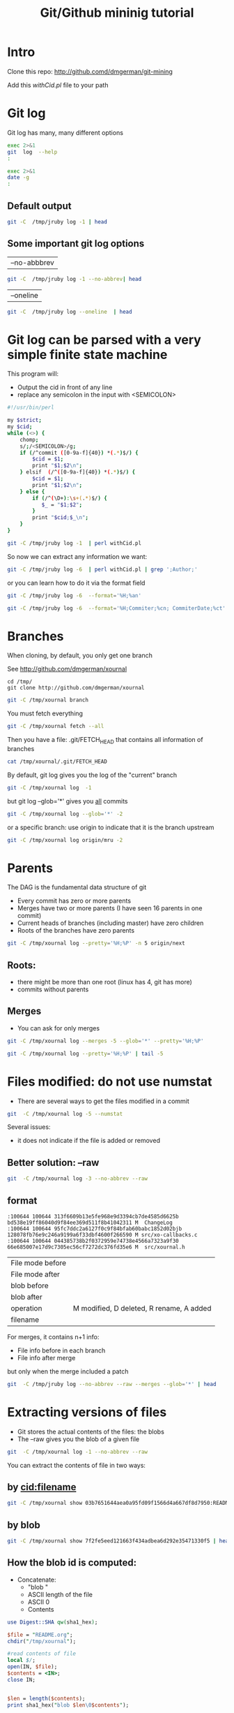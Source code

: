 #+STARTUP: showall
#+STARTUP: lognotestate
#+TAGS:
#+SEQ_TODO: TODO STARTED DONE DEFERRED CANCELLED | WAITING DELEGATED APPT
#+DRAWERS: HIDDEN STATE
#+TITLE: Git/Github mininig tutorial
#+CATEGORY: 
#+PROPERTY: header-args: lang           :varname value
#+PROPERTY: header-args:sqlite          :db /path/to/db  :colnames yes
#+PROPERTY: header-args:R               :results output
#+PROPERTY: header-args:sh              :results output



* Intro

Clone this repo: http://github.comd/dmgerman/git-mining

Add this [[withCid.pl]] file to your path

* Git log

Git log has many, many different options

#+BEGIN_SRC sh 
exec 2>&1
git  log  --help 
:
#+END_SRC

#+RESULTS:
#+BEGIN_EXAMPLE
GIT-LOG(1)                        Git Manual                        GIT-LOG(1)

NAME
       git-log - Show commit logs

SYNOPSIS
       git log [<options>] [<revision range>] [[--] <path>...]

DESCRIPTION
       Shows the commit logs.

       The command takes options applicable to the git rev-list command to
       control what is shown and how, and options applicable to the git diff-*
       commands to control how the changes each commit introduces are shown.

OPTIONS
       --follow
           Continue listing the history of a file beyond renames (works only
           for a single file).

       --no-decorate, --decorate[=short|full|no]
           Print out the ref names of any commits that are shown. If short is
           specified, the ref name prefixes refs/heads/, refs/tags/ and
           refs/remotes/ will not be printed. If full is specified, the full
           ref name (including prefix) will be printed. The default option is
           short.

       --source
           Print out the ref name given on the command line by which each
           commit was reached.

       --use-mailmap
           Use mailmap file to map author and committer names and email
           addresses to canonical real names and email addresses. See git-
           shortlog(1).

       --full-diff
           Without this flag, git log -p <path>...  shows commits that touch
           the specified paths, and diffs about the same specified paths. With
           this, the full diff is shown for commits that touch the specified
           paths; this means that "<path>..." limits only commits, and doesn’t
           limit diff for those commits.

           Note that this affects all diff-based output types, e.g. those
           produced by --stat, etc.

       --log-size
           Include a line “log size <number>” in the output for each commit,
           where <number> is the length of that commit’s message in bytes.
           Intended to speed up tools that read log messages from git log
           output by allowing them to allocate space in advance.

       -L <start>,<end>:<file>, -L :<funcname>:<file>
           Trace the evolution of the line range given by "<start>,<end>" (or
           the function name regex <funcname>) within the <file>. You may not
           give any pathspec limiters. This is currently limited to a walk
           starting from a single revision, i.e., you may only give zero or
           one positive revision arguments. You can specify this option more
           than once.

           <start> and <end> can take one of these forms:

           ·   number

               If <start> or <end> is a number, it specifies an absolute line
               number (lines count from 1).

           ·   /regex/

               This form will use the first line matching the given POSIX
               regex. If <start> is a regex, it will search from the end of
               the previous -L range, if any, otherwise from the start of
               file. If <start> is “^/regex/”, it will search from the start
               of file. If <end> is a regex, it will search starting at the
               line given by <start>.

           ·   +offset or -offset

               This is only valid for <end> and will specify a number of lines
               before or after the line given by <start>.

           If “:<funcname>” is given in place of <start> and <end>, it is a
           regular expression that denotes the range from the first funcname
           line that matches <funcname>, up to the next funcname line.
           “:<funcname>” searches from the end of the previous -L range, if
           any, otherwise from the start of file. “^:<funcname>” searches from
           the start of file.

       <revision range>
           Show only commits in the specified revision range. When no
           <revision range> is specified, it defaults to HEAD (i.e. the whole
           history leading to the current commit).  origin..HEAD specifies all
           the commits reachable from the current commit (i.e.  HEAD), but not
           from origin. For a complete list of ways to spell <revision range>,
           see the Specifying Ranges section of gitrevisions(7).

       [--] <path>...
           Show only commits that are enough to explain how the files that
           match the specified paths came to be. See History Simplification
           below for details and other simplification modes.

           Paths may need to be prefixed with ‘`-- '’ to separate them from
           options or the revision range, when confusion arises.

   Commit Limiting
       Besides specifying a range of commits that should be listed using the
       special notations explained in the description, additional commit
       limiting may be applied.

       Using more options generally further limits the output (e.g.
       --since=<date1> limits to commits newer than <date1>, and using it with
       --grep=<pattern> further limits to commits whose log message has a line
       that matches <pattern>), unless otherwise noted.

       Note that these are applied before commit ordering and formatting
       options, such as --reverse.

       -<number>, -n <number>, --max-count=<number>
           Limit the number of commits to output.

       --skip=<number>
           Skip number commits before starting to show the commit output.

       --since=<date>, --after=<date>
           Show commits more recent than a specific date.

       --until=<date>, --before=<date>
           Show commits older than a specific date.

       --author=<pattern>, --committer=<pattern>
           Limit the commits output to ones with author/committer header lines
           that match the specified pattern (regular expression). With more
           than one --author=<pattern>, commits whose author matches any of
           the given patterns are chosen (similarly for multiple
           --committer=<pattern>).

       --grep-reflog=<pattern>
           Limit the commits output to ones with reflog entries that match the
           specified pattern (regular expression). With more than one
           --grep-reflog, commits whose reflog message matches any of the
           given patterns are chosen. It is an error to use this option unless
           --walk-reflogs is in use.

       --grep=<pattern>
           Limit the commits output to ones with log message that matches the
           specified pattern (regular expression). With more than one
           --grep=<pattern>, commits whose message matches any of the given
           patterns are chosen (but see --all-match).

           When --show-notes is in effect, the message from the notes is
           matched as if it were part of the log message.

       --all-match
           Limit the commits output to ones that match all given --grep,
           instead of ones that match at least one.

       --invert-grep
           Limit the commits output to ones with log message that do not match
           the pattern specified with --grep=<pattern>.

       -i, --regexp-ignore-case
           Match the regular expression limiting patterns without regard to
           letter case.

       --basic-regexp
           Consider the limiting patterns to be basic regular expressions;
           this is the default.

       -E, --extended-regexp
           Consider the limiting patterns to be extended regular expressions
           instead of the default basic regular expressions.

       -F, --fixed-strings
           Consider the limiting patterns to be fixed strings (don’t interpret
           pattern as a regular expression).

       --perl-regexp
           Consider the limiting patterns to be Perl-compatible regular
           expressions. Requires libpcre to be compiled in.

       --remove-empty
           Stop when a given path disappears from the tree.

       --merges
           Print only merge commits. This is exactly the same as
           --min-parents=2.

       --no-merges
           Do not print commits with more than one parent. This is exactly the
           same as --max-parents=1.

       --min-parents=<number>, --max-parents=<number>, --no-min-parents,
       --no-max-parents
           Show only commits which have at least (or at most) that many parent
           commits. In particular, --max-parents=1 is the same as --no-merges,
           --min-parents=2 is the same as --merges.  --max-parents=0 gives all
           root commits and --min-parents=3 all octopus merges.

           --no-min-parents and --no-max-parents reset these limits (to no
           limit) again. Equivalent forms are --min-parents=0 (any commit has
           0 or more parents) and --max-parents=-1 (negative numbers denote no
           upper limit).

       --first-parent
           Follow only the first parent commit upon seeing a merge commit.
           This option can give a better overview when viewing the evolution
           of a particular topic branch, because merges into a topic branch
           tend to be only about adjusting to updated upstream from time to
           time, and this option allows you to ignore the individual commits
           brought in to your history by such a merge. Cannot be combined with
           --bisect.

       --not
           Reverses the meaning of the ^ prefix (or lack thereof) for all
           following revision specifiers, up to the next --not.

       --all
           Pretend as if all the refs in refs/ are listed on the command line
           as <commit>.

       --branches[=<pattern>]
           Pretend as if all the refs in refs/heads are listed on the command
           line as <commit>. If <pattern> is given, limit branches to ones
           matching given shell glob. If pattern lacks ?, *, or [, /* at the
           end is implied.

       --tags[=<pattern>]
           Pretend as if all the refs in refs/tags are listed on the command
           line as <commit>. If <pattern> is given, limit tags to ones
           matching given shell glob. If pattern lacks ?, *, or [, /* at the
           end is implied.

       --remotes[=<pattern>]
           Pretend as if all the refs in refs/remotes are listed on the
           command line as <commit>. If <pattern> is given, limit
           remote-tracking branches to ones matching given shell glob. If
           pattern lacks ?, *, or [, /* at the end is implied.

       --glob=<glob-pattern>
           Pretend as if all the refs matching shell glob <glob-pattern> are
           listed on the command line as <commit>. Leading refs/, is
           automatically prepended if missing. If pattern lacks ?, *, or [, /*
           at the end is implied.

       --exclude=<glob-pattern>
           Do not include refs matching <glob-pattern> that the next --all,
           --branches, --tags, --remotes, or --glob would otherwise consider.
           Repetitions of this option accumulate exclusion patterns up to the
           next --all, --branches, --tags, --remotes, or --glob option (other
           options or arguments do not clear accumulated patterns).

           The patterns given should not begin with refs/heads, refs/tags, or
           refs/remotes when applied to --branches, --tags, or --remotes,
           respectively, and they must begin with refs/ when applied to --glob
           or --all. If a trailing /* is intended, it must be given
           explicitly.

       --reflog
           Pretend as if all objects mentioned by reflogs are listed on the
           command line as <commit>.

       --ignore-missing
           Upon seeing an invalid object name in the input, pretend as if the
           bad input was not given.

       --bisect
           Pretend as if the bad bisection ref refs/bisect/bad was listed and
           as if it was followed by --not and the good bisection refs
           refs/bisect/good-* on the command line. Cannot be combined with
           --first-parent.

       --stdin
           In addition to the <commit> listed on the command line, read them
           from the standard input. If a -- separator is seen, stop reading
           commits and start reading paths to limit the result.

       --cherry-mark
           Like --cherry-pick (see below) but mark equivalent commits with =
           rather than omitting them, and inequivalent ones with +.

       --cherry-pick
           Omit any commit that introduces the same change as another commit
           on the “other side” when the set of commits are limited with
           symmetric difference.

           For example, if you have two branches, A and B, a usual way to list
           all commits on only one side of them is with --left-right (see the
           example below in the description of the --left-right option).
           However, it shows the commits that were cherry-picked from the
           other branch (for example, “3rd on b” may be cherry-picked from
           branch A). With this option, such pairs of commits are excluded
           from the output.

       --left-only, --right-only
           List only commits on the respective side of a symmetric range, i.e.
           only those which would be marked < resp.  > by --left-right.

           For example, --cherry-pick --right-only A...B omits those commits
           from B which are in A or are patch-equivalent to a commit in A. In
           other words, this lists the + commits from git cherry A B. More
           precisely, --cherry-pick --right-only --no-merges gives the exact
           list.

       --cherry
           A synonym for --right-only --cherry-mark --no-merges; useful to
           limit the output to the commits on our side and mark those that
           have been applied to the other side of a forked history with git
           log --cherry upstream...mybranch, similar to git cherry upstream
           mybranch.

       -g, --walk-reflogs
           Instead of walking the commit ancestry chain, walk reflog entries
           from the most recent one to older ones. When this option is used
           you cannot specify commits to exclude (that is, ^commit,
           commit1..commit2, and commit1...commit2 notations cannot be used).

           With --pretty format other than oneline (for obvious reasons), this
           causes the output to have two extra lines of information taken from
           the reflog. By default, commit@{Nth} notation is used in the
           output. When the starting commit is specified as commit@{now},
           output also uses commit@{timestamp} notation instead. Under
           --pretty=oneline, the commit message is prefixed with this
           information on the same line. This option cannot be combined with
           --reverse. See also git-reflog(1).

       --merge
           After a failed merge, show refs that touch files having a conflict
           and don’t exist on all heads to merge.

       --boundary
           Output excluded boundary commits. Boundary commits are prefixed
           with -.

   History Simplification
       Sometimes you are only interested in parts of the history, for example
       the commits modifying a particular <path>. But there are two parts of
       History Simplification, one part is selecting the commits and the other
       is how to do it, as there are various strategies to simplify the
       history.

       The following options select the commits to be shown:

       <paths>
           Commits modifying the given <paths> are selected.

       --simplify-by-decoration
           Commits that are referred by some branch or tag are selected.

       Note that extra commits can be shown to give a meaningful history.

       The following options affect the way the simplification is performed:

       Default mode
           Simplifies the history to the simplest history explaining the final
           state of the tree. Simplest because it prunes some side branches if
           the end result is the same (i.e. merging branches with the same
           content)

       --full-history
           Same as the default mode, but does not prune some history.

       --dense
           Only the selected commits are shown, plus some to have a meaningful
           history.

       --sparse
           All commits in the simplified history are shown.

       --simplify-merges
           Additional option to --full-history to remove some needless merges
           from the resulting history, as there are no selected commits
           contributing to this merge.

       --ancestry-path
           When given a range of commits to display (e.g.  commit1..commit2 or
           commit2 ^commit1), only display commits that exist directly on the
           ancestry chain between the commit1 and commit2, i.e. commits that
           are both descendants of commit1, and ancestors of commit2.

       A more detailed explanation follows.

       Suppose you specified foo as the <paths>. We shall call commits that
       modify foo !TREESAME, and the rest TREESAME. (In a diff filtered for
       foo, they look different and equal, respectively.)

       In the following, we will always refer to the same example history to
       illustrate the differences between simplification settings. We assume
       that you are filtering for a file foo in this commit graph:

                     .-A---M---N---O---P---Q
                    /     /   /   /   /   /
                   I     B   C   D   E   Y
                    \   /   /   /   /   /
                     `-------------'   X

       The horizontal line of history A---Q is taken to be the first parent of
       each merge. The commits are:

       ·   I is the initial commit, in which foo exists with contents “asdf”,
           and a file quux exists with contents “quux”. Initial commits are
           compared to an empty tree, so I is !TREESAME.

       ·   In A, foo contains just “foo”.

       ·   B contains the same change as A. Its merge M is trivial and hence
           TREESAME to all parents.

       ·   C does not change foo, but its merge N changes it to “foobar”, so
           it is not TREESAME to any parent.

       ·   D sets foo to “baz”. Its merge O combines the strings from N and D
           to “foobarbaz”; i.e., it is not TREESAME to any parent.

       ·   E changes quux to “xyzzy”, and its merge P combines the strings to
           “quux xyzzy”.  P is TREESAME to O, but not to E.

       ·   X is an independent root commit that added a new file side, and Y
           modified it.  Y is TREESAME to X. Its merge Q added side to P, and
           Q is TREESAME to P, but not to Y.

       rev-list walks backwards through history, including or excluding
       commits based on whether --full-history and/or parent rewriting (via
       --parents or --children) are used. The following settings are
       available.

       Default mode
           Commits are included if they are not TREESAME to any parent (though
           this can be changed, see --sparse below). If the commit was a
           merge, and it was TREESAME to one parent, follow only that parent.
           (Even if there are several TREESAME parents, follow only one of
           them.) Otherwise, follow all parents.

           This results in:

                         .-A---N---O
                        /     /   /
                       I---------D

           Note how the rule to only follow the TREESAME parent, if one is
           available, removed B from consideration entirely.  C was considered
           via N, but is TREESAME. Root commits are compared to an empty tree,
           so I is !TREESAME.

           Parent/child relations are only visible with --parents, but that
           does not affect the commits selected in default mode, so we have
           shown the parent lines.

       --full-history without parent rewriting
           This mode differs from the default in one point: always follow all
           parents of a merge, even if it is TREESAME to one of them. Even if
           more than one side of the merge has commits that are included, this
           does not imply that the merge itself is! In the example, we get

                       I  A  B  N  D  O  P  Q

           M was excluded because it is TREESAME to both parents.  E, C and B
           were all walked, but only B was !TREESAME, so the others do not
           appear.

           Note that without parent rewriting, it is not really possible to
           talk about the parent/child relationships between the commits, so
           we show them disconnected.

       --full-history with parent rewriting
           Ordinary commits are only included if they are !TREESAME (though
           this can be changed, see --sparse below).

           Merges are always included. However, their parent list is
           rewritten: Along each parent, prune away commits that are not
           included themselves. This results in

                         .-A---M---N---O---P---Q
                        /     /   /   /   /
                       I     B   /   D   /
                        \   /   /   /   /
                         `-------------'

           Compare to --full-history without rewriting above. Note that E was
           pruned away because it is TREESAME, but the parent list of P was
           rewritten to contain E's parent I. The same happened for C and N,
           and X, Y and Q.

       In addition to the above settings, you can change whether TREESAME
       affects inclusion:

       --dense
           Commits that are walked are included if they are not TREESAME to
           any parent.

       --sparse
           All commits that are walked are included.

           Note that without --full-history, this still simplifies merges: if
           one of the parents is TREESAME, we follow only that one, so the
           other sides of the merge are never walked.

       --simplify-merges
           First, build a history graph in the same way that --full-history
           with parent rewriting does (see above).

           Then simplify each commit C to its replacement C' in the final
           history according to the following rules:

           ·   Set C' to C.

           ·   Replace each parent P of C' with its simplification P'. In the
               process, drop parents that are ancestors of other parents or
               that are root commits TREESAME to an empty tree, and remove
               duplicates, but take care to never drop all parents that we are
               TREESAME to.

           ·   If after this parent rewriting, C' is a root or merge commit
               (has zero or >1 parents), a boundary commit, or !TREESAME, it
               remains. Otherwise, it is replaced with its only parent.

           The effect of this is best shown by way of comparing to
           --full-history with parent rewriting. The example turns into:

                         .-A---M---N---O
                        /     /       /
                       I     B       D
                        \   /       /
                         `---------'

           Note the major differences in N, P, and Q over --full-history:

           ·   N's parent list had I removed, because it is an ancestor of the
               other parent M. Still, N remained because it is !TREESAME.

           ·   P's parent list similarly had I removed.  P was then removed
               completely, because it had one parent and is TREESAME.

           ·   Q's parent list had Y simplified to X.  X was then removed,
               because it was a TREESAME root.  Q was then removed completely,
               because it had one parent and is TREESAME.

       Finally, there is a fifth simplification mode available:

       --ancestry-path
           Limit the displayed commits to those directly on the ancestry chain
           between the “from” and “to” commits in the given commit range. I.e.
           only display commits that are ancestor of the “to” commit and
           descendants of the “from” commit.

           As an example use case, consider the following commit history:

                           D---E-------F
                          /     \       \
                         B---C---G---H---I---J
                        /                     \
                       A-------K---------------L--M

           A regular D..M computes the set of commits that are ancestors of M,
           but excludes the ones that are ancestors of D. This is useful to
           see what happened to the history leading to M since D, in the sense
           that “what does M have that did not exist in D”. The result in this
           example would be all the commits, except A and B (and D itself, of
           course).

           When we want to find out what commits in M are contaminated with
           the bug introduced by D and need fixing, however, we might want to
           view only the subset of D..M that are actually descendants of D,
           i.e. excluding C and K. This is exactly what the --ancestry-path
           option does. Applied to the D..M range, it results in:

                               E-------F
                                \       \
                                 G---H---I---J
                                              \
                                               L--M

       The --simplify-by-decoration option allows you to view only the big
       picture of the topology of the history, by omitting commits that are
       not referenced by tags. Commits are marked as !TREESAME (in other
       words, kept after history simplification rules described above) if (1)
       they are referenced by tags, or (2) they change the contents of the
       paths given on the command line. All other commits are marked as
       TREESAME (subject to be simplified away).

   Commit Ordering
       By default, the commits are shown in reverse chronological order.

       --date-order
           Show no parents before all of its children are shown, but otherwise
           show commits in the commit timestamp order.

       --author-date-order
           Show no parents before all of its children are shown, but otherwise
           show commits in the author timestamp order.

       --topo-order
           Show no parents before all of its children are shown, and avoid
           showing commits on multiple lines of history intermixed.

           For example, in a commit history like this:

                   ---1----2----4----7
                       \              \
                        3----5----6----8---

           where the numbers denote the order of commit timestamps, git
           rev-list and friends with --date-order show the commits in the
           timestamp order: 8 7 6 5 4 3 2 1.

           With --topo-order, they would show 8 6 5 3 7 4 2 1 (or 8 7 4 2 6 5
           3 1); some older commits are shown before newer ones in order to
           avoid showing the commits from two parallel development track mixed
           together.

       --reverse
           Output the commits in reverse order. Cannot be combined with
           --walk-reflogs.

   Object Traversal
       These options are mostly targeted for packing of Git repositories.

       --no-walk[=(sorted|unsorted)]
           Only show the given commits, but do not traverse their ancestors.
           This has no effect if a range is specified. If the argument
           unsorted is given, the commits are shown in the order they were
           given on the command line. Otherwise (if sorted or no argument was
           given), the commits are shown in reverse chronological order by
           commit time. Cannot be combined with --graph.

       --do-walk
           Overrides a previous --no-walk.

   Commit Formatting
       --pretty[=<format>], --format=<format>
           Pretty-print the contents of the commit logs in a given format,
           where <format> can be one of oneline, short, medium, full, fuller,
           email, raw, format:<string> and tformat:<string>. When <format> is
           none of the above, and has %placeholder in it, it acts as if
           --pretty=tformat:<format> were given.

           See the "PRETTY FORMATS" section for some additional details for
           each format. When =<format> part is omitted, it defaults to medium.

           Note: you can specify the default pretty format in the repository
           configuration (see git-config(1)).

       --abbrev-commit
           Instead of showing the full 40-byte hexadecimal commit object name,
           show only a partial prefix. Non default number of digits can be
           specified with "--abbrev=<n>" (which also modifies diff output, if
           it is displayed).

           This should make "--pretty=oneline" a whole lot more readable for
           people using 80-column terminals.

       --no-abbrev-commit
           Show the full 40-byte hexadecimal commit object name. This negates
           --abbrev-commit and those options which imply it such as
           "--oneline". It also overrides the log.abbrevCommit variable.

       --oneline
           This is a shorthand for "--pretty=oneline --abbrev-commit" used
           together.

       --encoding=<encoding>
           The commit objects record the encoding used for the log message in
           their encoding header; this option can be used to tell the command
           to re-code the commit log message in the encoding preferred by the
           user. For non plumbing commands this defaults to UTF-8. Note that
           if an object claims to be encoded in X and we are outputting in X,
           we will output the object verbatim; this means that invalid
           sequences in the original commit may be copied to the output.

       --notes[=<ref>]
           Show the notes (see git-notes(1)) that annotate the commit, when
           showing the commit log message. This is the default for git log,
           git show and git whatchanged commands when there is no --pretty,
           --format, or --oneline option given on the command line.

           By default, the notes shown are from the notes refs listed in the
           core.notesRef and notes.displayRef variables (or corresponding
           environment overrides). See git-config(1) for more details.

           With an optional <ref> argument, show this notes ref instead of the
           default notes ref(s). The ref specifies the full refname when it
           begins with refs/notes/; when it begins with notes/, refs/ and
           otherwise refs/notes/ is prefixed to form a full name of the ref.

           Multiple --notes options can be combined to control which notes are
           being displayed. Examples: "--notes=foo" will show only notes from
           "refs/notes/foo"; "--notes=foo --notes" will show both notes from
           "refs/notes/foo" and from the default notes ref(s).

       --no-notes
           Do not show notes. This negates the above --notes option, by
           resetting the list of notes refs from which notes are shown.
           Options are parsed in the order given on the command line, so e.g.
           "--notes --notes=foo --no-notes --notes=bar" will only show notes
           from "refs/notes/bar".

       --show-notes[=<ref>], --[no-]standard-notes
           These options are deprecated. Use the above --notes/--no-notes
           options instead.

       --show-signature
           Check the validity of a signed commit object by passing the
           signature to gpg --verify and show the output.

       --relative-date
           Synonym for --date=relative.

       --date=<format>
           Only takes effect for dates shown in human-readable format, such as
           when using --pretty.  log.date config variable sets a default value
           for the log command’s --date option. By default, dates are shown in
           the original time zone (either committer’s or author’s). If -local
           is appended to the format (e.g., iso-local), the user’s local time
           zone is used instead.

           --date=relative shows dates relative to the current time, e.g. “2
           hours ago”. The -local option cannot be used with --raw or
           --relative.

           --date=local is an alias for --date=default-local.

           --date=iso (or --date=iso8601) shows timestamps in a ISO 8601-like
           format. The differences to the strict ISO 8601 format are:

           ·   a space instead of the T date/time delimiter

           ·   a space between time and time zone

           ·   no colon between hours and minutes of the time zone

           --date=iso-strict (or --date=iso8601-strict) shows timestamps in
           strict ISO 8601 format.

           --date=rfc (or --date=rfc2822) shows timestamps in RFC 2822 format,
           often found in email messages.

           --date=short shows only the date, but not the time, in YYYY-MM-DD
           format.

           --date=raw shows the date in the internal raw Git format %s %z
           format.

           --date=format:...  feeds the format ...  to your system strftime.
           Use --date=format:%c to show the date in your system locale’s
           preferred format. See the strftime manual for a complete list of
           format placeholders. When using -local, the correct syntax is
           --date=format-local:....

           --date=default is the default format, and is similar to
           --date=rfc2822, with a few exceptions:

           ·   there is no comma after the day-of-week

           ·   the time zone is omitted when the local time zone is used

       --parents
           Print also the parents of the commit (in the form "commit
           parent..."). Also enables parent rewriting, see History
           Simplification below.

       --children
           Print also the children of the commit (in the form "commit
           child..."). Also enables parent rewriting, see History
           Simplification below.

       --left-right
           Mark which side of a symmetric diff a commit is reachable from.
           Commits from the left side are prefixed with < and those from the
           right with >. If combined with --boundary, those commits are
           prefixed with -.

           For example, if you have this topology:

                            y---b---b  branch B
                           / \ /
                          /   .
                         /   / \
                        o---x---a---a  branch A

           you would get an output like this:

                       $ git rev-list --left-right --boundary --pretty=oneline A...B

                       >bbbbbbb... 3rd on b
                       >bbbbbbb... 2nd on b
                       <aaaaaaa... 3rd on a
                       <aaaaaaa... 2nd on a
                       -yyyyyyy... 1st on b
                       -xxxxxxx... 1st on a

       --graph
           Draw a text-based graphical representation of the commit history on
           the left hand side of the output. This may cause extra lines to be
           printed in between commits, in order for the graph history to be
           drawn properly. Cannot be combined with --no-walk.

           This enables parent rewriting, see History Simplification below.

           This implies the --topo-order option by default, but the
           --date-order option may also be specified.

       --show-linear-break[=<barrier>]
           When --graph is not used, all history branches are flattened which
           can make it hard to see that the two consecutive commits do not
           belong to a linear branch. This option puts a barrier in between
           them in that case. If <barrier> is specified, it is the string that
           will be shown instead of the default one.

   Diff Formatting
       Listed below are options that control the formatting of diff output.
       Some of them are specific to git-rev-list(1), however other diff
       options may be given. See git-diff-files(1) for more options.

       -c
           With this option, diff output for a merge commit shows the
           differences from each of the parents to the merge result
           simultaneously instead of showing pairwise diff between a parent
           and the result one at a time. Furthermore, it lists only files
           which were modified from all parents.

       --cc
           This flag implies the -c option and further compresses the patch
           output by omitting uninteresting hunks whose contents in the
           parents have only two variants and the merge result picks one of
           them without modification.

       -m
           This flag makes the merge commits show the full diff like regular
           commits; for each merge parent, a separate log entry and diff is
           generated. An exception is that only diff against the first parent
           is shown when --first-parent option is given; in that case, the
           output represents the changes the merge brought into the
           then-current branch.

       -r
           Show recursive diffs.

       -t
           Show the tree objects in the diff output. This implies -r.

PRETTY FORMATS
       If the commit is a merge, and if the pretty-format is not oneline,
       email or raw, an additional line is inserted before the Author: line.
       This line begins with "Merge: " and the sha1s of ancestral commits are
       printed, separated by spaces. Note that the listed commits may not
       necessarily be the list of the direct parent commits if you have
       limited your view of history: for example, if you are only interested
       in changes related to a certain directory or file.

       There are several built-in formats, and you can define additional
       formats by setting a pretty.<name> config option to either another
       format name, or a format: string, as described below (see git-
       config(1)). Here are the details of the built-in formats:

       ·   oneline

               <sha1> <title line>

           This is designed to be as compact as possible.

       ·   short

               commit <sha1>
               Author: <author>

               <title line>

       ·   medium

               commit <sha1>
               Author: <author>
               Date:   <author date>

               <title line>

               <full commit message>

       ·   full

               commit <sha1>
               Author: <author>
               Commit: <committer>

               <title line>

               <full commit message>

       ·   fuller

               commit <sha1>
               Author:     <author>
               AuthorDate: <author date>
               Commit:     <committer>
               CommitDate: <committer date>

               <title line>

               <full commit message>

       ·   email

               From <sha1> <date>
               From: <author>
               Date: <author date>
               Subject: [PATCH] <title line>

               <full commit message>

       ·   raw

           The raw format shows the entire commit exactly as stored in the
           commit object. Notably, the SHA-1s are displayed in full,
           regardless of whether --abbrev or --no-abbrev are used, and parents
           information show the true parent commits, without taking grafts or
           history simplification into account. Note that this format affects
           the way commits are displayed, but not the way the diff is shown
           e.g. with git log --raw. To get full object names in a raw diff
           format, use --no-abbrev.

       ·   format:<string>

           The format:<string> format allows you to specify which information
           you want to show. It works a little bit like printf format, with
           the notable exception that you get a newline with %n instead of \n.

           E.g, format:"The author of %h was %an, %ar%nThe title was >>%s<<%n"
           would show something like this:

               The author of fe6e0ee was Junio C Hamano, 23 hours ago
               The title was >>t4119: test autocomputing -p<n> for traditional diff input.<<

           The placeholders are:

           ·   %H: commit hash

           ·   %h: abbreviated commit hash

           ·   %T: tree hash

           ·   %t: abbreviated tree hash

           ·   %P: parent hashes

           ·   %p: abbreviated parent hashes

           ·   %an: author name

           ·   %aN: author name (respecting .mailmap, see git-shortlog(1) or
               git-blame(1))

           ·   %ae: author email

           ·   %aE: author email (respecting .mailmap, see git-shortlog(1) or
               git-blame(1))

           ·   %ad: author date (format respects --date= option)

           ·   %aD: author date, RFC2822 style

           ·   %ar: author date, relative

           ·   %at: author date, UNIX timestamp

           ·   %ai: author date, ISO 8601-like format

           ·   %aI: author date, strict ISO 8601 format

           ·   %cn: committer name

           ·   %cN: committer name (respecting .mailmap, see git-shortlog(1)
               or git-blame(1))

           ·   %ce: committer email

           ·   %cE: committer email (respecting .mailmap, see git-shortlog(1)
               or git-blame(1))

           ·   %cd: committer date (format respects --date= option)

           ·   %cD: committer date, RFC2822 style

           ·   %cr: committer date, relative

           ·   %ct: committer date, UNIX timestamp

           ·   %ci: committer date, ISO 8601-like format

           ·   %cI: committer date, strict ISO 8601 format

           ·   %d: ref names, like the --decorate option of git-log(1)

           ·   %D: ref names without the " (", ")" wrapping.

           ·   %e: encoding

           ·   %s: subject

           ·   %f: sanitized subject line, suitable for a filename

           ·   %b: body

           ·   %B: raw body (unwrapped subject and body)

           ·   %N: commit notes

           ·   %GG: raw verification message from GPG for a signed commit

           ·   %G?: show "G" for a Good signature, "B" for a Bad signature,
               "U" for a good, untrusted signature and "N" for no signature

           ·   %GS: show the name of the signer for a signed commit

           ·   %GK: show the key used to sign a signed commit

           ·   %gD: reflog selector, e.g., refs/stash@{1}

           ·   %gd: shortened reflog selector, e.g., stash@{1}

           ·   %gn: reflog identity name

           ·   %gN: reflog identity name (respecting .mailmap, see git-
               shortlog(1) or git-blame(1))

           ·   %ge: reflog identity email

           ·   %gE: reflog identity email (respecting .mailmap, see git-
               shortlog(1) or git-blame(1))

           ·   %gs: reflog subject

           ·   %Cred: switch color to red

           ·   %Cgreen: switch color to green

           ·   %Cblue: switch color to blue

           ·   %Creset: reset color

           ·   %C(...): color specification, as described in color.branch.*
               config option; adding auto, at the beginning will emit color
               only when colors are enabled for log output (by color.diff,
               color.ui, or --color, and respecting the auto settings of the
               former if we are going to a terminal).  auto alone (i.e.
               %C(auto)) will turn on auto coloring on the next placeholders
               until the color is switched again.

           ·   %m: left, right or boundary mark

           ·   %n: newline

           ·   %%: a raw %

           ·   %x00: print a byte from a hex code

           ·   %w([<w>[,<i1>[,<i2>]]]): switch line wrapping, like the -w
               option of git-shortlog(1).

           ·   %<(<N>[,trunc|ltrunc|mtrunc]): make the next placeholder take
               at least N columns, padding spaces on the right if necessary.
               Optionally truncate at the beginning (ltrunc), the middle
               (mtrunc) or the end (trunc) if the output is longer than N
               columns. Note that truncating only works correctly with N >= 2.

           ·   %<|(<N>): make the next placeholder take at least until Nth
               columns, padding spaces on the right if necessary

           ·   %>(<N>), %>|(<N>): similar to %<(<N>), %<|(<N>) respectively,
               but padding spaces on the left

           ·   %>>(<N>), %>>|(<N>): similar to %>(<N>), %>|(<N>) respectively,
               except that if the next placeholder takes more spaces than
               given and there are spaces on its left, use those spaces

           ·   %><(<N>), %><|(<N>): similar to % <(<N>), %<|(<N>)
               respectively, but padding both sides (i.e. the text is
               centered)

           Note
           Some placeholders may depend on other options given to the revision
           traversal engine. For example, the %g* reflog options will insert
           an empty string unless we are traversing reflog entries (e.g., by
           git log -g). The %d and %D placeholders will use the "short"
           decoration format if --decorate was not already provided on the
           command line.

       If you add a + (plus sign) after % of a placeholder, a line-feed is
       inserted immediately before the expansion if and only if the
       placeholder expands to a non-empty string.

       If you add a - (minus sign) after % of a placeholder, line-feeds that
       immediately precede the expansion are deleted if and only if the
       placeholder expands to an empty string.

       If you add a ` ` (space) after % of a placeholder, a space is inserted
       immediately before the expansion if and only if the placeholder expands
       to a non-empty string.

       ·   tformat:

           The tformat: format works exactly like format:, except that it
           provides "terminator" semantics instead of "separator" semantics.
           In other words, each commit has the message terminator character
           (usually a newline) appended, rather than a separator placed
           between entries. This means that the final entry of a single-line
           format will be properly terminated with a new line, just as the
           "oneline" format does. For example:

               $ git log -2 --pretty=format:%h 4da45bef \
                 | perl -pe '$_ .= " -- NO NEWLINE\n" unless /\n/'
               4da45be
               7134973 -- NO NEWLINE

               $ git log -2 --pretty=tformat:%h 4da45bef \
                 | perl -pe '$_ .= " -- NO NEWLINE\n" unless /\n/'
               4da45be
               7134973

           In addition, any unrecognized string that has a % in it is
           interpreted as if it has tformat: in front of it. For example,
           these two are equivalent:

               $ git log -2 --pretty=tformat:%h 4da45bef
               $ git log -2 --pretty=%h 4da45bef

COMMON DIFF OPTIONS
       -p, -u, --patch
           Generate patch (see section on generating patches).

       -s, --no-patch
           Suppress diff output. Useful for commands like git show that show
           the patch by default, or to cancel the effect of --patch.

       -U<n>, --unified=<n>
           Generate diffs with <n> lines of context instead of the usual
           three. Implies -p.

       --raw
           For each commit, show a summary of changes using the raw diff
           format. See the "RAW OUTPUT FORMAT" section of git-diff(1). This is
           different from showing the log itself in raw format, which you can
           achieve with --format=raw.

       --patch-with-raw
           Synonym for -p --raw.

       --minimal
           Spend extra time to make sure the smallest possible diff is
           produced.

       --patience
           Generate a diff using the "patience diff" algorithm.

       --histogram
           Generate a diff using the "histogram diff" algorithm.

       --diff-algorithm={patience|minimal|histogram|myers}
           Choose a diff algorithm. The variants are as follows:

           default, myers
               The basic greedy diff algorithm. Currently, this is the
               default.

           minimal
               Spend extra time to make sure the smallest possible diff is
               produced.

           patience
               Use "patience diff" algorithm when generating patches.

           histogram
               This algorithm extends the patience algorithm to "support
               low-occurrence common elements".

           For instance, if you configured diff.algorithm variable to a
           non-default value and want to use the default one, then you have to
           use --diff-algorithm=default option.

       --stat[=<width>[,<name-width>[,<count>]]]
           Generate a diffstat. By default, as much space as necessary will be
           used for the filename part, and the rest for the graph part.
           Maximum width defaults to terminal width, or 80 columns if not
           connected to a terminal, and can be overridden by <width>. The
           width of the filename part can be limited by giving another width
           <name-width> after a comma. The width of the graph part can be
           limited by using --stat-graph-width=<width> (affects all commands
           generating a stat graph) or by setting diff.statGraphWidth=<width>
           (does not affect git format-patch). By giving a third parameter
           <count>, you can limit the output to the first <count> lines,
           followed by ...  if there are more.

           These parameters can also be set individually with
           --stat-width=<width>, --stat-name-width=<name-width> and
           --stat-count=<count>.

       --numstat
           Similar to --stat, but shows number of added and deleted lines in
           decimal notation and pathname without abbreviation, to make it more
           machine friendly. For binary files, outputs two - instead of saying
           0 0.

       --shortstat
           Output only the last line of the --stat format containing total
           number of modified files, as well as number of added and deleted
           lines.

       --dirstat[=<param1,param2,...>]
           Output the distribution of relative amount of changes for each
           sub-directory. The behavior of --dirstat can be customized by
           passing it a comma separated list of parameters. The defaults are
           controlled by the diff.dirstat configuration variable (see git-
           config(1)). The following parameters are available:

           changes
               Compute the dirstat numbers by counting the lines that have
               been removed from the source, or added to the destination. This
               ignores the amount of pure code movements within a file. In
               other words, rearranging lines in a file is not counted as much
               as other changes. This is the default behavior when no
               parameter is given.

           lines
               Compute the dirstat numbers by doing the regular line-based
               diff analysis, and summing the removed/added line counts. (For
               binary files, count 64-byte chunks instead, since binary files
               have no natural concept of lines). This is a more expensive
               --dirstat behavior than the changes behavior, but it does count
               rearranged lines within a file as much as other changes. The
               resulting output is consistent with what you get from the other
               --*stat options.

           files
               Compute the dirstat numbers by counting the number of files
               changed. Each changed file counts equally in the dirstat
               analysis. This is the computationally cheapest --dirstat
               behavior, since it does not have to look at the file contents
               at all.

           cumulative
               Count changes in a child directory for the parent directory as
               well. Note that when using cumulative, the sum of the
               percentages reported may exceed 100%. The default
               (non-cumulative) behavior can be specified with the
               noncumulative parameter.

           <limit>
               An integer parameter specifies a cut-off percent (3% by
               default). Directories contributing less than this percentage of
               the changes are not shown in the output.

           Example: The following will count changed files, while ignoring
           directories with less than 10% of the total amount of changed
           files, and accumulating child directory counts in the parent
           directories: --dirstat=files,10,cumulative.

       --summary
           Output a condensed summary of extended header information such as
           creations, renames and mode changes.

       --patch-with-stat
           Synonym for -p --stat.

       -z
           Separate the commits with NULs instead of with new newlines.

           Also, when --raw or --numstat has been given, do not munge
           pathnames and use NULs as output field terminators.

           Without this option, each pathname output will have TAB, LF, double
           quotes, and backslash characters replaced with \t, \n, \", and \\,
           respectively, and the pathname will be enclosed in double quotes if
           any of those replacements occurred.

       --name-only
           Show only names of changed files.

       --name-status
           Show only names and status of changed files. See the description of
           the --diff-filter option on what the status letters mean.

       --submodule[=<format>]
           Specify how differences in submodules are shown. When --submodule
           or --submodule=log is given, the log format is used. This format
           lists the commits in the range like git-submodule(1) summary does.
           Omitting the --submodule option or specifying --submodule=short,
           uses the short format. This format just shows the names of the
           commits at the beginning and end of the range. Can be tweaked via
           the diff.submodule configuration variable.

       --color[=<when>]
           Show colored diff.  --color (i.e. without =<when>) is the same as
           --color=always.  <when> can be one of always, never, or auto.

       --no-color
           Turn off colored diff. It is the same as --color=never.

       --word-diff[=<mode>]
           Show a word diff, using the <mode> to delimit changed words. By
           default, words are delimited by whitespace; see --word-diff-regex
           below. The <mode> defaults to plain, and must be one of:

           color
               Highlight changed words using only colors. Implies --color.

           plain
               Show words as [-removed-] and {+added+}. Makes no attempts to
               escape the delimiters if they appear in the input, so the
               output may be ambiguous.

           porcelain
               Use a special line-based format intended for script
               consumption. Added/removed/unchanged runs are printed in the
               usual unified diff format, starting with a +/-/` ` character at
               the beginning of the line and extending to the end of the line.
               Newlines in the input are represented by a tilde ~ on a line of
               its own.

           none
               Disable word diff again.

           Note that despite the name of the first mode, color is used to
           highlight the changed parts in all modes if enabled.

       --word-diff-regex=<regex>
           Use <regex> to decide what a word is, instead of considering runs
           of non-whitespace to be a word. Also implies --word-diff unless it
           was already enabled.

           Every non-overlapping match of the <regex> is considered a word.
           Anything between these matches is considered whitespace and
           ignored(!) for the purposes of finding differences. You may want to
           append |[^[:space:]] to your regular expression to make sure that
           it matches all non-whitespace characters. A match that contains a
           newline is silently truncated(!) at the newline.

           For example, --word-diff-regex=.  will treat each character as a
           word and, correspondingly, show differences character by character.

           The regex can also be set via a diff driver or configuration
           option, see gitattributes(1) or git-config(1). Giving it explicitly
           overrides any diff driver or configuration setting. Diff drivers
           override configuration settings.

       --color-words[=<regex>]
           Equivalent to --word-diff=color plus (if a regex was specified)
           --word-diff-regex=<regex>.

       --no-renames
           Turn off rename detection, even when the configuration file gives
           the default to do so.

       --check
           Warn if changes introduce whitespace errors. What are considered
           whitespace errors is controlled by core.whitespace configuration.
           By default, trailing whitespaces (including lines that solely
           consist of whitespaces) and a space character that is immediately
           followed by a tab character inside the initial indent of the line
           are considered whitespace errors. Exits with non-zero status if
           problems are found. Not compatible with --exit-code.

       --ws-error-highlight=<kind>
           Highlight whitespace errors on lines specified by <kind> in the
           color specified by color.diff.whitespace. <kind> is a comma
           separated list of old, new, context. When this option is not given,
           only whitespace errors in new lines are highlighted. E.g.
           --ws-error-highlight=new,old highlights whitespace errors on both
           deleted and added lines.  all can be used as a short-hand for
           old,new,context.

       --full-index
           Instead of the first handful of characters, show the full pre- and
           post-image blob object names on the "index" line when generating
           patch format output.

       --binary
           In addition to --full-index, output a binary diff that can be
           applied with git-apply.

       --abbrev[=<n>]
           Instead of showing the full 40-byte hexadecimal object name in
           diff-raw format output and diff-tree header lines, show only a
           partial prefix. This is independent of the --full-index option
           above, which controls the diff-patch output format. Non default
           number of digits can be specified with --abbrev=<n>.

       -B[<n>][/<m>], --break-rewrites[=[<n>][/<m>]]
           Break complete rewrite changes into pairs of delete and create.
           This serves two purposes:

           It affects the way a change that amounts to a total rewrite of a
           file not as a series of deletion and insertion mixed together with
           a very few lines that happen to match textually as the context, but
           as a single deletion of everything old followed by a single
           insertion of everything new, and the number m controls this aspect
           of the -B option (defaults to 60%).  -B/70% specifies that less
           than 30% of the original should remain in the result for Git to
           consider it a total rewrite (i.e. otherwise the resulting patch
           will be a series of deletion and insertion mixed together with
           context lines).

           When used with -M, a totally-rewritten file is also considered as
           the source of a rename (usually -M only considers a file that
           disappeared as the source of a rename), and the number n controls
           this aspect of the -B option (defaults to 50%).  -B20% specifies
           that a change with addition and deletion compared to 20% or more of
           the file’s size are eligible for being picked up as a possible
           source of a rename to another file.

       -M[<n>], --find-renames[=<n>]
           If generating diffs, detect and report renames for each commit. For
           following files across renames while traversing history, see
           --follow. If n is specified, it is a threshold on the similarity
           index (i.e. amount of addition/deletions compared to the file’s
           size). For example, -M90% means Git should consider a delete/add
           pair to be a rename if more than 90% of the file hasn’t changed.
           Without a % sign, the number is to be read as a fraction, with a
           decimal point before it. I.e., -M5 becomes 0.5, and is thus the
           same as -M50%. Similarly, -M05 is the same as -M5%. To limit
           detection to exact renames, use -M100%. The default similarity
           index is 50%.

       -C[<n>], --find-copies[=<n>]
           Detect copies as well as renames. See also --find-copies-harder. If
           n is specified, it has the same meaning as for -M<n>.

       --find-copies-harder
           For performance reasons, by default, -C option finds copies only if
           the original file of the copy was modified in the same changeset.
           This flag makes the command inspect unmodified files as candidates
           for the source of copy. This is a very expensive operation for
           large projects, so use it with caution. Giving more than one -C
           option has the same effect.

       -D, --irreversible-delete
           Omit the preimage for deletes, i.e. print only the header but not
           the diff between the preimage and /dev/null. The resulting patch is
           not meant to be applied with patch or git apply; this is solely for
           people who want to just concentrate on reviewing the text after the
           change. In addition, the output obviously lack enough information
           to apply such a patch in reverse, even manually, hence the name of
           the option.

           When used together with -B, omit also the preimage in the deletion
           part of a delete/create pair.

       -l<num>
           The -M and -C options require O(n^2) processing time where n is the
           number of potential rename/copy targets. This option prevents
           rename/copy detection from running if the number of rename/copy
           targets exceeds the specified number.

       --diff-filter=[(A|C|D|M|R|T|U|X|B)...[*]]
           Select only files that are Added (A), Copied (C), Deleted (D),
           Modified (M), Renamed (R), have their type (i.e. regular file,
           symlink, submodule, ...) changed (T), are Unmerged (U), are Unknown
           (X), or have had their pairing Broken (B). Any combination of the
           filter characters (including none) can be used. When *
           (All-or-none) is added to the combination, all paths are selected
           if there is any file that matches other criteria in the comparison;
           if there is no file that matches other criteria, nothing is
           selected.

       -S<string>
           Look for differences that change the number of occurrences of the
           specified string (i.e. addition/deletion) in a file. Intended for
           the scripter’s use.

           It is useful when you’re looking for an exact block of code (like a
           struct), and want to know the history of that block since it first
           came into being: use the feature iteratively to feed the
           interesting block in the preimage back into -S, and keep going
           until you get the very first version of the block.

       -G<regex>
           Look for differences whose patch text contains added/removed lines
           that match <regex>.

           To illustrate the difference between -S<regex> --pickaxe-regex and
           -G<regex>, consider a commit with the following diff in the same
           file:

               +    return !regexec(regexp, two->ptr, 1, &regmatch, 0);
               ...
               -    hit = !regexec(regexp, mf2.ptr, 1, &regmatch, 0);

           While git log -G"regexec\(regexp" will show this commit, git log
           -S"regexec\(regexp" --pickaxe-regex will not (because the number of
           occurrences of that string did not change).

           See the pickaxe entry in gitdiffcore(7) for more information.

       --pickaxe-all
           When -S or -G finds a change, show all the changes in that
           changeset, not just the files that contain the change in <string>.

       --pickaxe-regex
           Treat the <string> given to -S as an extended POSIX regular
           expression to match.

       -O<orderfile>
           Output the patch in the order specified in the <orderfile>, which
           has one shell glob pattern per line. This overrides the
           diff.orderFile configuration variable (see git-config(1)). To
           cancel diff.orderFile, use -O/dev/null.

       -R
           Swap two inputs; that is, show differences from index or on-disk
           file to tree contents.

       --relative[=<path>]
           When run from a subdirectory of the project, it can be told to
           exclude changes outside the directory and show pathnames relative
           to it with this option. When you are not in a subdirectory (e.g. in
           a bare repository), you can name which subdirectory to make the
           output relative to by giving a <path> as an argument.

       -a, --text
           Treat all files as text.

       --ignore-space-at-eol
           Ignore changes in whitespace at EOL.

       -b, --ignore-space-change
           Ignore changes in amount of whitespace. This ignores whitespace at
           line end, and considers all other sequences of one or more
           whitespace characters to be equivalent.

       -w, --ignore-all-space
           Ignore whitespace when comparing lines. This ignores differences
           even if one line has whitespace where the other line has none.

       --ignore-blank-lines
           Ignore changes whose lines are all blank.

       --inter-hunk-context=<lines>
           Show the context between diff hunks, up to the specified number of
           lines, thereby fusing hunks that are close to each other.

       -W, --function-context
           Show whole surrounding functions of changes.

       --ext-diff
           Allow an external diff helper to be executed. If you set an
           external diff driver with gitattributes(5), you need to use this
           option with git-log(1) and friends.

       --no-ext-diff
           Disallow external diff drivers.

       --textconv, --no-textconv
           Allow (or disallow) external text conversion filters to be run when
           comparing binary files. See gitattributes(5) for details. Because
           textconv filters are typically a one-way conversion, the resulting
           diff is suitable for human consumption, but cannot be applied. For
           this reason, textconv filters are enabled by default only for git-
           diff(1) and git-log(1), but not for git-format-patch(1) or diff
           plumbing commands.

       --ignore-submodules[=<when>]
           Ignore changes to submodules in the diff generation. <when> can be
           either "none", "untracked", "dirty" or "all", which is the default.
           Using "none" will consider the submodule modified when it either
           contains untracked or modified files or its HEAD differs from the
           commit recorded in the superproject and can be used to override any
           settings of the ignore option in git-config(1) or gitmodules(5).
           When "untracked" is used submodules are not considered dirty when
           they only contain untracked content (but they are still scanned for
           modified content). Using "dirty" ignores all changes to the work
           tree of submodules, only changes to the commits stored in the
           superproject are shown (this was the behavior until 1.7.0). Using
           "all" hides all changes to submodules.

       --src-prefix=<prefix>
           Show the given source prefix instead of "a/".

       --dst-prefix=<prefix>
           Show the given destination prefix instead of "b/".

       --no-prefix
           Do not show any source or destination prefix.

       For more detailed explanation on these common options, see also
       gitdiffcore(7).

GENERATING PATCHES WITH -P
       When "git-diff-index", "git-diff-tree", or "git-diff-files" are run
       with a -p option, "git diff" without the --raw option, or "git log"
       with the "-p" option, they do not produce the output described above;
       instead they produce a patch file. You can customize the creation of
       such patches via the GIT_EXTERNAL_DIFF and the GIT_DIFF_OPTS
       environment variables.

       What the -p option produces is slightly different from the traditional
       diff format:

        1. It is preceded with a "git diff" header that looks like this:

               diff --git a/file1 b/file2

           The a/ and b/ filenames are the same unless rename/copy is
           involved. Especially, even for a creation or a deletion, /dev/null
           is not used in place of the a/ or b/ filenames.

           When rename/copy is involved, file1 and file2 show the name of the
           source file of the rename/copy and the name of the file that
           rename/copy produces, respectively.

        2. It is followed by one or more extended header lines:

               old mode <mode>
               new mode <mode>
               deleted file mode <mode>
               new file mode <mode>
               copy from <path>
               copy to <path>
               rename from <path>
               rename to <path>
               similarity index <number>
               dissimilarity index <number>
               index <hash>..<hash> <mode>

           File modes are printed as 6-digit octal numbers including the file
           type and file permission bits.

           Path names in extended headers do not include the a/ and b/
           prefixes.

           The similarity index is the percentage of unchanged lines, and the
           dissimilarity index is the percentage of changed lines. It is a
           rounded down integer, followed by a percent sign. The similarity
           index value of 100% is thus reserved for two equal files, while
           100% dissimilarity means that no line from the old file made it
           into the new one.

           The index line includes the SHA-1 checksum before and after the
           change. The <mode> is included if the file mode does not change;
           otherwise, separate lines indicate the old and the new mode.

        3. TAB, LF, double quote and backslash characters in pathnames are
           represented as \t, \n, \" and \\, respectively. If there is need
           for such substitution then the whole pathname is put in double
           quotes.

        4. All the file1 files in the output refer to files before the commit,
           and all the file2 files refer to files after the commit. It is
           incorrect to apply each change to each file sequentially. For
           example, this patch will swap a and b:

               diff --git a/a b/b
               rename from a
               rename to b
               diff --git a/b b/a
               rename from b
               rename to a

COMBINED DIFF FORMAT
       Any diff-generating command can take the -c or --cc option to produce a
       combined diff when showing a merge. This is the default format when
       showing merges with git-diff(1) or git-show(1). Note also that you can
       give the -m option to any of these commands to force generation of
       diffs with individual parents of a merge.

       A combined diff format looks like this:

           diff --combined describe.c
           index fabadb8,cc95eb0..4866510
           --- a/describe.c
           +++ b/describe.c
           @@@ -98,20 -98,12 +98,20 @@@
                   return (a_date > b_date) ? -1 : (a_date == b_date) ? 0 : 1;
             }

           - static void describe(char *arg)
            -static void describe(struct commit *cmit, int last_one)
           ++static void describe(char *arg, int last_one)
             {
            +      unsigned char sha1[20];
            +      struct commit *cmit;
                   struct commit_list *list;
                   static int initialized = 0;
                   struct commit_name *n;

            +      if (get_sha1(arg, sha1) < 0)
            +              usage(describe_usage);
            +      cmit = lookup_commit_reference(sha1);
            +      if (!cmit)
            +              usage(describe_usage);
            +
                   if (!initialized) {
                           initialized = 1;
                           for_each_ref(get_name);

        1. It is preceded with a "git diff" header, that looks like this (when
           -c option is used):

               diff --combined file

           or like this (when --cc option is used):

               diff --cc file

        2. It is followed by one or more extended header lines (this example
           shows a merge with two parents):

               index <hash>,<hash>..<hash>
               mode <mode>,<mode>..<mode>
               new file mode <mode>
               deleted file mode <mode>,<mode>

           The mode <mode>,<mode>..<mode> line appears only if at least one of
           the <mode> is different from the rest. Extended headers with
           information about detected contents movement (renames and copying
           detection) are designed to work with diff of two <tree-ish> and are
           not used by combined diff format.

        3. It is followed by two-line from-file/to-file header

               --- a/file
               +++ b/file

           Similar to two-line header for traditional unified diff format,
           /dev/null is used to signal created or deleted files.

        4. Chunk header format is modified to prevent people from accidentally
           feeding it to patch -p1. Combined diff format was created for
           review of merge commit changes, and was not meant for apply. The
           change is similar to the change in the extended index header:

               @@@ <from-file-range> <from-file-range> <to-file-range> @@@

           There are (number of parents + 1) @ characters in the chunk header
           for combined diff format.

       Unlike the traditional unified diff format, which shows two files A and
       B with a single column that has - (minus — appears in A but removed in
       B), + (plus — missing in A but added to B), or " " (space — unchanged)
       prefix, this format compares two or more files file1, file2,... with
       one file X, and shows how X differs from each of fileN. One column for
       each of fileN is prepended to the output line to note how X’s line is
       different from it.

       A - character in the column N means that the line appears in fileN but
       it does not appear in the result. A + character in the column N means
       that the line appears in the result, and fileN does not have that line
       (in other words, the line was added, from the point of view of that
       parent).

       In the above example output, the function signature was changed from
       both files (hence two - removals from both file1 and file2, plus ++ to
       mean one line that was added does not appear in either file1 or file2).
       Also eight other lines are the same from file1 but do not appear in
       file2 (hence prefixed with +).

       When shown by git diff-tree -c, it compares the parents of a merge
       commit with the merge result (i.e. file1..fileN are the parents). When
       shown by git diff-files -c, it compares the two unresolved merge
       parents with the working tree file (i.e. file1 is stage 2 aka "our
       version", file2 is stage 3 aka "their version").

EXAMPLES
       git log --no-merges
           Show the whole commit history, but skip any merges

       git log v2.6.12.. include/scsi drivers/scsi
           Show all commits since version v2.6.12 that changed any file in the
           include/scsi or drivers/scsi subdirectories

       git log --since="2 weeks ago" -- gitk
           Show the changes during the last two weeks to the file gitk. The
           “--” is necessary to avoid confusion with the branch named gitk

       git log --name-status release..test
           Show the commits that are in the "test" branch but not yet in the
           "release" branch, along with the list of paths each commit
           modifies.

       git log --follow builtin/rev-list.c
           Shows the commits that changed builtin/rev-list.c, including those
           commits that occurred before the file was given its present name.

       git log --branches --not --remotes=origin
           Shows all commits that are in any of local branches but not in any
           of remote-tracking branches for origin (what you have that origin
           doesn’t).

       git log master --not --remotes=*/master
           Shows all commits that are in local master but not in any remote
           repository master branches.

       git log -p -m --first-parent
           Shows the history including change diffs, but only from the “main
           branch” perspective, skipping commits that come from merged
           branches, and showing full diffs of changes introduced by the
           merges. This makes sense only when following a strict policy of
           merging all topic branches when staying on a single integration
           branch.

       git log -L '/int main/',/^}/:main.c
           Shows how the function main() in the file main.c evolved over time.

       git log -3
           Limits the number of commits to show to 3.

DISCUSSION
       Git is to some extent character encoding agnostic.

       ·   The contents of the blob objects are uninterpreted sequences of
           bytes. There is no encoding translation at the core level.

       ·   Path names are encoded in UTF-8 normalization form C. This applies
           to tree objects, the index file, ref names, as well as path names
           in command line arguments, environment variables and config files
           (.git/config (see git-config(1)), gitignore(5), gitattributes(5)
           and gitmodules(5)).

           Note that Git at the core level treats path names simply as
           sequences of non-NUL bytes, there are no path name encoding
           conversions (except on Mac and Windows). Therefore, using non-ASCII
           path names will mostly work even on platforms and file systems that
           use legacy extended ASCII encodings. However, repositories created
           on such systems will not work properly on UTF-8-based systems (e.g.
           Linux, Mac, Windows) and vice versa. Additionally, many Git-based
           tools simply assume path names to be UTF-8 and will fail to display
           other encodings correctly.

       ·   Commit log messages are typically encoded in UTF-8, but other
           extended ASCII encodings are also supported. This includes
           ISO-8859-x, CP125x and many others, but not UTF-16/32, EBCDIC and
           CJK multi-byte encodings (GBK, Shift-JIS, Big5, EUC-x, CP9xx etc.).

       Although we encourage that the commit log messages are encoded in
       UTF-8, both the core and Git Porcelain are designed not to force UTF-8
       on projects. If all participants of a particular project find it more
       convenient to use legacy encodings, Git does not forbid it. However,
       there are a few things to keep in mind.

        1. git commit and git commit-tree issues a warning if the commit log
           message given to it does not look like a valid UTF-8 string, unless
           you explicitly say your project uses a legacy encoding. The way to
           say this is to have i18n.commitencoding in .git/config file, like
           this:

               [i18n]
                       commitencoding = ISO-8859-1

           Commit objects created with the above setting record the value of
           i18n.commitencoding in its encoding header. This is to help other
           people who look at them later. Lack of this header implies that the
           commit log message is encoded in UTF-8.

        2. git log, git show, git blame and friends look at the encoding
           header of a commit object, and try to re-code the log message into
           UTF-8 unless otherwise specified. You can specify the desired
           output encoding with i18n.logoutputencoding in .git/config file,
           like this:

               [i18n]
                       logoutputencoding = ISO-8859-1

           If you do not have this configuration variable, the value of
           i18n.commitencoding is used instead.

       Note that we deliberately chose not to re-code the commit log message
       when a commit is made to force UTF-8 at the commit object level,
       because re-coding to UTF-8 is not necessarily a reversible operation.

CONFIGURATION
       See git-config(1) for core variables and git-diff(1) for settings
       related to diff generation.

       format.pretty
           Default for the --format option. (See Pretty Formats above.)
           Defaults to medium.

       i18n.logOutputEncoding
           Encoding to use when displaying logs. (See Discussion above.)
           Defaults to the value of i18n.commitEncoding if set, and UTF-8
           otherwise.

       log.date
           Default format for human-readable dates. (Compare the --date
           option.) Defaults to "default", which means to write dates like Sat
           May 8 19:35:34 2010 -0500.

       log.follow
           If true, git log will act as if the --follow option was used when a
           single <path> is given. This has the same limitations as --follow,
           i.e. it cannot be used to follow multiple files and does not work
           well on non-linear history.

       log.showRoot
           If false, git log and related commands will not treat the initial
           commit as a big creation event. Any root commits in git log -p
           output would be shown without a diff attached. The default is true.

       mailmap.*
           See git-shortlog(1).

       notes.displayRef
           Which refs, in addition to the default set by core.notesRef or
           GIT_NOTES_REF, to read notes from when showing commit messages with
           the log family of commands. See git-notes(1).

           May be an unabbreviated ref name or a glob and may be specified
           multiple times. A warning will be issued for refs that do not
           exist, but a glob that does not match any refs is silently ignored.

           This setting can be disabled by the --no-notes option, overridden
           by the GIT_NOTES_DISPLAY_REF environment variable, and overridden
           by the --notes=<ref> option.

GIT
       Part of the git(1) suite

Git 2.7.4                         03/23/2016                        GIT-LOG(1)
#+END_EXAMPLE



#+BEGIN_SRC sh  :output both
exec 2>&1
date -g 
:
#+END_SRC

** Default output

#+BEGIN_SRC sh 
git -C  /tmp/jruby log -1 | head
#+END_SRC

#+RESULTS:
#+begin_example
commit 45e17306aa870f25094ebc4956e1b03ba12b24e7
Merge: 0f717cf 92aa13a
Author: Charles Oliver Nutter <headius@headius.com>
Date:   Wed Aug 17 16:13:05 2016 -0500

    Merge pull request #4078 from etehtsea/bump-racc
    
    Bump racc. Fixes #4071
#+end_example




** Some important git log options

| --no-abbbrev |

#+BEGIN_SRC sh 
git -C  /tmp/jruby log -1 --no-abbrev| head
#+END_SRC

#+RESULTS:
#+begin_example
commit 45e17306aa870f25094ebc4956e1b03ba12b24e7
Merge: 0f717cf68d04824bfd5d1c66bcc40012176b15d1 92aa13a6245ee7e1ab94011191bc5bb594a1fd04
Author: Charles Oliver Nutter <headius@headius.com>
Date:   Wed Aug 17 16:13:05 2016 -0500

    Merge pull request #4078 from etehtsea/bump-racc
    
    Bump racc. Fixes #4071
#+end_example


| --oneline    |

#+BEGIN_SRC sh
git -C  /tmp/jruby log --oneline  | head
#+END_SRC

#+RESULTS:
#+begin_example
45e1730 Merge pull request #4078 from etehtsea/bump-racc
0f717cf Merge pull request #4085 from etehtsea/rm-lib-gitignore
9b4164f Remove lib/.gitignore
cc1743c Fixes #3778. Unicode chars in method names aren't accepted
30594f4 Define module_function singleton method as proper clone.
c5028dc Spec for module_function's singleton method with super.
2d5e038 Update to jruby-readline 1.1 snapshot. Fixes #3721
150c83d Use the utility methods, so we can centralize all packed const.
b433c55 Merge pull request #4079 from etehtsea/fix-mailing-lists-link
45ed5f5 Fix link to mailing lists
#+end_example


* Git log can be parsed with a very simple finite state machine

This program will:

- Output the cid in front of any line
- replace any semicolon in the input with <SEMICOLON>

#+name: withCid.pl
#+BEGIN_SRC bash
#!/usr/bin/perl

my $strict;
my $cid;
while (<>) {
    chomp;
    s/;/<SEMICOLON>/g;
    if (/^commit ([0-9a-f]{40}) *(.*)$/) {
        $cid = $1;
        print "$1;$2\n";
    } elsif  (/^([0-9a-f]{40}) *(.*)$/) {
        $cid = $1;
        print "$1;$2\n";
    } else {
        if (/^(\D+):\s+(.*)$/) {
           $_ = "$1;$2";
        }
        print "$cid;$_\n";
    }
}
#+END_SRC

#+BEGIN_SRC sh
git -C /tmp/jruby log -1  | perl withCid.pl 
#+END_SRC

#+RESULTS:
#+begin_example
45e17306aa870f25094ebc4956e1b03ba12b24e7;
45e17306aa870f25094ebc4956e1b03ba12b24e7;Merge;0f717cf 92aa13a
45e17306aa870f25094ebc4956e1b03ba12b24e7;Author;Charles Oliver Nutter <headius@headius.com>
45e17306aa870f25094ebc4956e1b03ba12b24e7;Date;Wed Aug 17 16:13:05 2016 -0500
45e17306aa870f25094ebc4956e1b03ba12b24e7;
45e17306aa870f25094ebc4956e1b03ba12b24e7;    Merge pull request #4078 from etehtsea/bump-racc
45e17306aa870f25094ebc4956e1b03ba12b24e7;    
45e17306aa870f25094ebc4956e1b03ba12b24e7;    Bump racc. Fixes #4071
#+end_example

So now  we can extract any information we want:

#+BEGIN_SRC sh
git -C /tmp/jruby log -6  | perl withCid.pl | grep ';Author;' 
#+END_SRC

#+RESULTS:
#+begin_example
45e17306aa870f25094ebc4956e1b03ba12b24e7;Author;Charles Oliver Nutter <headius@headius.com>
0f717cf68d04824bfd5d1c66bcc40012176b15d1;Author;Charles Oliver Nutter <headius@headius.com>
9b4164f7c73247c1fd3c5e2e817d2d58bc56c444;Author;Konstantin Shabanov <mail@etehtsea.me>
cc1743cb60f9c3898a778f877ab3f4c46666e0ff;Author;Thomas E. Enebo <tom.enebo@gmail.com>
30594f467c2fe9165f263dd38796de5296c5576e;Author;Charles Oliver Nutter <headius@headius.com>
c5028dc54fa9a934273837758bf3040af1bb66a5;Author;Charles Oliver Nutter <headius@headius.com>
#+end_example

or you can learn how to do it via the format field

#+BEGIN_SRC sh
git -C /tmp/jruby log -6  --format='%H;%an'
#+END_SRC

#+RESULTS:
#+begin_example
45e17306aa870f25094ebc4956e1b03ba12b24e7;Charles Oliver Nutter
0f717cf68d04824bfd5d1c66bcc40012176b15d1;Charles Oliver Nutter
9b4164f7c73247c1fd3c5e2e817d2d58bc56c444;Konstantin Shabanov
cc1743cb60f9c3898a778f877ab3f4c46666e0ff;Thomas E. Enebo
30594f467c2fe9165f263dd38796de5296c5576e;Charles Oliver Nutter
c5028dc54fa9a934273837758bf3040af1bb66a5;Charles Oliver Nutter
#+end_example


#+BEGIN_SRC sh
git -C /tmp/jruby log -6  --format='%H;Commiter;%cn; CommiterDate;%ct'
#+END_SRC

#+RESULTS:
#+begin_example
45e17306aa870f25094ebc4956e1b03ba12b24e7;Commiter;GitHub; CommiterDate;1471468385
0f717cf68d04824bfd5d1c66bcc40012176b15d1;Commiter;GitHub; CommiterDate;1471467486
9b4164f7c73247c1fd3c5e2e817d2d58bc56c444;Commiter;Konstantin Shabanov; CommiterDate;1471449551
cc1743cb60f9c3898a778f877ab3f4c46666e0ff;Commiter;Thomas E. Enebo; CommiterDate;1471447247
30594f467c2fe9165f263dd38796de5296c5576e;Commiter;Charles Oliver Nutter; CommiterDate;1471387780
c5028dc54fa9a934273837758bf3040af1bb66a5;Commiter;Charles Oliver Nutter; CommiterDate;1471387712
#+end_example


* Branches

When cloning, by default, you only get one branch

See [[http://github.com/dmgerman/xournal]]


#+BEGIN_SRC 
cd /tmp/
git clone http://github.com/dmgerman/xournal 
#+END_SRC

#+BEGIN_SRC sh
git -C /tmp/xournal branch
#+END_SRC

#+RESULTS:
#+begin_example
* master
#+end_example

You must fetch everything

#+BEGIN_SRC sh
git -C /tmp/xournal fetch --all
#+END_SRC

Then you have a file: .git/FETCH_HEAD that contains all information of branches

#+BEGIN_SRC sh
cat /tmp/xournal/.git/FETCH_HEAD
#+END_SRC

#+RESULTS:
#+begin_example
03b7651644aea0a95fd09f1566d4a667df8d7950		branch 'master' of http://github.com/dmgerman/xournal
aaa50b9cc7efadea40bc812cd3dfb08d446b79a2	not-for-merge	branch 'a5paper' of http://github.com/dmgerman/xournal
b8e7c5036289fbe36d423c4db9ce7a63bd1c6f75	not-for-merge	branch 'ahmed' of http://github.com/dmgerman/xournal
b3f07476632ed5b742af3506cb7cd4272956d339	not-for-merge	branch 'bookmarks' of http://github.com/dmgerman/xournal
dad5c6c5756e1d47fed8203b606907efab2b17fa	not-for-merge	branch 'cl-options' of http://github.com/dmgerman/xournal
db66cd33599d4d838f4feef5980ba907911bc9e6	not-for-merge	branch 'cmake' of http://github.com/dmgerman/xournal
3b3cb888333d165fe2dd05dfd10560f40ca7befa	not-for-merge	branch 'dmgwin' of http://github.com/dmgerman/xournal
a4d7604766d71790a495acc67a74d8a3cb0de7d4	not-for-merge	branch 'dot-paper-style' of http://github.com/dmgerman/xournal
02afa27473d7907aa64e066a0d6a1394f5f9414a	not-for-merge	branch 'fix-update-width' of http://github.com/dmgerman/xournal
e50be735d47e41739b283298d05b86d2278f5742	not-for-merge	branch 'fix-windows-paths' of http://github.com/dmgerman/xournal
2190827a1818ac313cc3700f8cc94ecec5a00359	not-for-merge	branch 'glade' of http://github.com/dmgerman/xournal
953b0e1fe2f1b5c3e02aa90085144a45f4483f74	not-for-merge	branch 'gtk3' of http://github.com/dmgerman/xournal
9d9e155886255687d9ca882a8e7df3031c450248	not-for-merge	branch 'horizontal-scroll-lock' of http://github.com/dmgerman/xournal
ecd8b62f9c0268d43aeaba762e8f0f04619cae87	not-for-merge	branch 'layers' of http://github.com/dmgerman/xournal
36bad42fc8d20b05647c29219828eacf6b2c1090	not-for-merge	branch 'message' of http://github.com/dmgerman/xournal
69749f060959c32009c13f51f25f4cfdcdb3da8b	not-for-merge	branch 'mru' of http://github.com/dmgerman/xournal
c08da1d700a818cada297aee949b40da780b536e	not-for-merge	branch 'next' of http://github.com/dmgerman/xournal
7481181564eba893b82766a2c34fd785ff07158e	not-for-merge	branch 'popupmenu' of http://github.com/dmgerman/xournal
f68880c6aef5d3f4b9e62d58e38bec2dbbe6a36b	not-for-merge	branch 'quick-zoom' of http://github.com/dmgerman/xournal
a8b50c33e6ec0c63002b6b7feba05fe2ab433af9	not-for-merge	branch 'redo' of http://github.com/dmgerman/xournal
ca3bc5b770ee0b1ada9447969f48ca25c7443d32	not-for-merge	branch 'snap-to-grid' of http://github.com/dmgerman/xournal
af7c91dc621677ec03c65c11814418d36585c3c2	not-for-merge	branch 'touchscreen-as-hand-tool' of http://github.com/dmgerman/xournal
f28489f7f7477e59a9015e17a795c88ab89d977d	not-for-merge	branch 'upstream' of http://github.com/dmgerman/xournal
#+end_example

By default, git log gives you the log of the "current" branch

#+BEGIN_SRC sh
git -C /tmp/xournal log  -1
#+END_SRC

#+RESULTS:
#+begin_example
commit 03b7651644aea0a95fd09f1566d4a667df8d7950
Author: D German <dmg@uvic.ca>
Date:   Wed Apr 20 11:04:36 2016 +0200

    update readme.org
#+end_example

but git log --glob='*' gives you _all_ commits


#+BEGIN_SRC sh
git -C /tmp/xournal log --glob='*' -2
#+END_SRC

#+RESULTS:
#+begin_example
commit c08da1d700a818cada297aee949b40da780b536e
Merge: 661075a 03b7651
Author: D German <dmg@uvic.ca>
Date:   Wed Apr 20 11:04:46 2016 +0200

    Merge branch 'master' into next

commit 03b7651644aea0a95fd09f1566d4a667df8d7950
Author: D German <dmg@uvic.ca>
Date:   Wed Apr 20 11:04:36 2016 +0200

    update readme.org
#+end_example

or a specific branch: use origin to indicate that it is the branch upstream

#+BEGIN_SRC sh
git -C /tmp/xournal log origin/mru -2
#+END_SRC

#+RESULTS:
#+begin_example
commit 69749f060959c32009c13f51f25f4cfdcdb3da8b
Author: Daniel M German <dmg@uvic.ca>
Date:   Tue Dec 9 20:57:42 2014 -0800

    Support for page numbers in Most recently used files.
    
    - The current page is saved in the .xoj file
    - Under Linux, it is also saved in the gvfs metadata. Precendece is file current page, then gvfs metadata.

commit f28489f7f7477e59a9015e17a795c88ab89d977d
Author: Denis Auroux <auroux@users.sourceforge.net>
Date:   Tue Apr 5 14:51:54 2016 -0700

    text and image tools activate on button release instead of button press, to avoid subsequent confusion between clicks in toolbar and drawing area
#+end_example

* Parents

The DAG is the fundamental data structure of git

- Every commit has zero or more parents
- Merges have two or more parents (I have seen 16 parents in one commit)
- Current heads of branches (including master) have zero children
- Roots of the branches have zero parents 

#+BEGIN_SRC sh
git -C /tmp/xournal log --pretty='%H;%P' -n 5 origin/next
#+END_SRC

#+RESULTS:
#+begin_example
c08da1d700a818cada297aee949b40da780b536e;661075ab91e296fb5b702be379967bd581290942 03b7651644aea0a95fd09f1566d4a667df8d7950
03b7651644aea0a95fd09f1566d4a667df8d7950;addb9bf2c0be2ff61e72d3c565253d319311d2f8
661075ab91e296fb5b702be379967bd581290942;ae37e72839ae59308974b9375eae0c8630c4795c addb9bf2c0be2ff61e72d3c565253d319311d2f8
ae37e72839ae59308974b9375eae0c8630c4795c;a40e13ec95dc9b8fbc1578ec5be8cbce6e7c839c f28489f7f7477e59a9015e17a795c88ab89d977d
addb9bf2c0be2ff61e72d3c565253d319311d2f8;f28489f7f7477e59a9015e17a795c88ab89d977d
#+end_example


** Roots:

- there might be more than one root (linux has 4, git has more)
- commits without parents

** Merges

- You can ask for only merges

#+BEGIN_SRC sh
git -C /tmp/xournal log --merges -5 --glob='*' --pretty='%H;%P'
#+END_SRC

#+RESULTS:
#+begin_example
c08da1d700a818cada297aee949b40da780b536e;661075ab91e296fb5b702be379967bd581290942 03b7651644aea0a95fd09f1566d4a667df8d7950
661075ab91e296fb5b702be379967bd581290942;ae37e72839ae59308974b9375eae0c8630c4795c addb9bf2c0be2ff61e72d3c565253d319311d2f8
ae37e72839ae59308974b9375eae0c8630c4795c;a40e13ec95dc9b8fbc1578ec5be8cbce6e7c839c f28489f7f7477e59a9015e17a795c88ab89d977d
69d03075893cd69390b58f25d9c94390302e87f3;ceef9524bc5be69c1ae26985f47cbd96d49066cf 37ab0d2142fcd605047480e4c838a463691ef067
ceef9524bc5be69c1ae26985f47cbd96d49066cf;59c4b8f96d0d5ab9b26324976358ec4fbfa255eb c10f6e8d0793a40bd6e19fad861194bd40b0ffec
#+end_example

#+BEGIN_SRC sh
git -C /tmp/xournal log --pretty='%H;%P' | tail -5
#+END_SRC

#+RESULTS:
#+begin_example
bdd9b21324587503275e285acdf9ba19c82d83b8;bcdd3a0382ffaa7fb9e117500403a6360b2ef5b2
bcdd3a0382ffaa7fb9e117500403a6360b2ef5b2;1aaa40619a8afc55fdd4d6fe4f883aa0cf237bd3
1aaa40619a8afc55fdd4d6fe4f883aa0cf237bd3;48d831491f93ea65d3fe9c27933ba33c3e303295
48d831491f93ea65d3fe9c27933ba33c3e303295;9d02cbbbc188127f49e59daa56f783db1312e53d
9d02cbbbc188127f49e59daa56f783db1312e53d;
#+end_example


* Files modified: do not use numstat

- There are several ways to get the files modified in a commit

#+BEGIN_SRC sh
git  -C /tmp/xournal log -5 --numstat 
#+END_SRC

#+RESULTS:
#+begin_example
commit 03b7651644aea0a95fd09f1566d4a667df8d7950
Author: D German <dmg@uvic.ca>
Date:   Wed Apr 20 11:04:36 2016 +0200

    update readme.org

26	21	README.org

commit addb9bf2c0be2ff61e72d3c565253d319311d2f8
Author: dmg <dmg@uvic.ca>
Date:   Sat Nov 23 10:59:37 2013 +0900

    Added readme.org to distinguish this repo from upstream

128	0	README.org

commit f28489f7f7477e59a9015e17a795c88ab89d977d
Author: Denis Auroux <auroux@users.sourceforge.net>
Date:   Tue Apr 5 14:51:54 2016 -0700

    text and image tools activate on button release instead of button press, to avoid subsequent confusion between clicks in toolbar and drawing area

5	1	ChangeLog
16	2	src/xo-callbacks.c
2	0	src/xournal.h

commit 1b6ef5a24461b72bf2e98f1bfaad3567f0b9f542
Author: Denis Auroux <auroux@users.sourceforge.net>
Date:   Thu Dec 3 12:24:17 2015 -0800

    Allow input coordinates greater than a million pixels (bug #166)

1	1	src/xo-misc.c

commit c10f6e8d0793a40bd6e19fad861194bd40b0ffec
Author: Denis Auroux <auroux@users.sourceforge.net>
Date:   Sat Oct 24 21:35:11 2015 -0700

    Look for toolbar pixmaps first in configured install directory and then near
    argv[0], instead of the other way around (bug #164)

3	3	src/main.c
#+end_example

Several issues:

- it does not indicate if the file is added or removed



** Better solution: --raw

#+BEGIN_SRC sh
git  -C /tmp/xournal log -3 --no-abbrev --raw 
#+END_SRC

#+RESULTS:
#+begin_example
commit 03b7651644aea0a95fd09f1566d4a667df8d7950
Author: D German <dmg@uvic.ca>
Date:   Wed Apr 20 11:04:36 2016 +0200

    update readme.org

:100644 100644 8b69815b87e05a3cdcc77c4f6248f9703f8c108f 7f2fe5eed121663f434adbea6d292e35471330f5 M	README.org

commit addb9bf2c0be2ff61e72d3c565253d319311d2f8
Author: dmg <dmg@uvic.ca>
Date:   Sat Nov 23 10:59:37 2013 +0900

    Added readme.org to distinguish this repo from upstream

:000000 100644 0000000000000000000000000000000000000000 8b69815b87e05a3cdcc77c4f6248f9703f8c108f A	README.org

commit f28489f7f7477e59a9015e17a795c88ab89d977d
Author: Denis Auroux <auroux@users.sourceforge.net>
Date:   Tue Apr 5 14:51:54 2016 -0700

    text and image tools activate on button release instead of button press, to avoid subsequent confusion between clicks in toolbar and drawing area

:100644 100644 313f6609b13e5fe968e9d3394cb7de4585d6625b bd538e19ff86040d9f84ee369d511f8b41042311 M	ChangeLog
:100644 100644 95fc7ddc2a6127f0c9f84bfab60babc1852d02bb 128078fb76e9c246a9199a6f33dbf4600f266590 M	src/xo-callbacks.c
:100644 100644 044385738b2f0372959e74738e4566a7323a9f30 66e685007e17d9c7305ec56cf7272dc376fd35e6 M	src/xournal.h
#+end_example


** format

#+BEGIN_EXAMPLE
:100644 100644 313f6609b13e5fe968e9d3394cb7de4585d6625b bd538e19ff86040d9f84ee369d511f8b41042311 M	ChangeLog
:100644 100644 95fc7ddc2a6127f0c9f84bfab60babc1852d02bjb 128078fb76e9c246a9199a6f33dbf4600f266590 M	src/xo-callbacks.c
:100644 100644 044385738b2f0372959e74738e4566a7323a9f30 66e685007e17d9c7305ec56cf7272dc376fd35e6 M	src/xournal.h
#+END_EXAMPLE

| File mode before |                                          |
| File mode after  |                                          |
| blob before      |                                          |
| blob after       |                                          |
| operation        | M modified, D deleted, R rename, A added |
| filename         |                                          |

For merges, it contains n+1 info:

- File info before in each branch
- File info after merge

but only when the merge included a patch

#+BEGIN_SRC sh
git  -C /tmp/jruby log --no-abbrev --raw --merges --glob='*' | head
#+END_SRC


#+RESULTS:
#+begin_example
commit 45e17306aa870f25094ebc4956e1b03ba12b24e7
Merge: 0f717cf68d04824bfd5d1c66bcc40012176b15d1 92aa13a6245ee7e1ab94011191bc5bb594a1fd04
Author: Charles Oliver Nutter <headius@headius.com>
Date:   Wed Aug 17 16:13:05 2016 -0500

    Merge pull request #4078 from etehtsea/bump-racc
    
    Bump racc. Fixes #4071

commit 0f717cf68d04824bfd5d1c66bcc40012176b15d1
#+end_example

* Extracting versions of files

- Git stores the actual contents of the files: the blobs
- The --raw gives you the blob of a given file

#+BEGIN_SRC sh
git  -C /tmp/xournal log -1 --no-abbrev --raw 
#+END_SRC

#+RESULTS:
#+begin_example
commit 03b7651644aea0a95fd09f1566d4a667df8d7950
Author: D German <dmg@uvic.ca>
Date:   Wed Apr 20 11:04:36 2016 +0200

    update readme.org

:100644 100644 8b69815b87e05a3cdcc77c4f6248f9703f8c108f 7f2fe5eed121663f434adbea6d292e35471330f5 M	README.org
#+end_example

You can extract the contents of file in two ways: 

** by cid:filename

#+BEGIN_SRC sh
git -C /tmp/xournal show 03b7651644aea0a95fd09f1566d4a667df8d7950:README.org | head
#+END_SRC

#+RESULTS:
#+begin_example
#+STARTUP: showall

* This is a testing repository for new features of Xournal

This is a mirror of the git repository of Xournal
(http://xournal.sourceforge.net) and contains experimental code that
is not yet in the official repo. Its purpose is to help in the
development of new features

It should *not be used* for code intended for further distribution.
#+end_example

** by blob

#+BEGIN_SRC sh
git -C /tmp/xournal show 7f2fe5eed121663f434adbea6d292e35471330f5 | head
#+END_SRC

#+RESULTS:
#+begin_example
#+STARTUP: showall

* This is a testing repository for new features of Xournal

This is a mirror of the git repository of Xournal
(http://xournal.sourceforge.net) and contains experimental code that
is not yet in the official repo. Its purpose is to help in the
development of new features

It should *not be used* for code intended for further distribution.
#+end_example

** How the blob id is computed:

- Concatenate: 
  - "blob "
  - ASCII length of the file
  - ASCII 0
  - Contents

#+BEGIN_SRC perl :results output
use Digest::SHA qw(sha1_hex);

$file = "README.org";
chdir("/tmp/xournal");

#read contents of file
local $/;
open(IN, $file);
$contents = <IN>;
close IN;


$len = length($contents);
print sha1_hex("blob $len\0$contents");
#+END_SRC

#+RESULTS:
#+begin_example
7f2fe5eed121663f434adbea6d292e35471330f5
#+end_example

#+BEGIN_SRC sh
git -C /tmp/xournal  log --no-abbrev -1 --raw README.org 
#+END_SRC

#+RESULTS:
#+begin_example
commit 03b7651644aea0a95fd09f1566d4a667df8d7950
Author: D German <dmg@uvic.ca>
Date:   Wed Apr 20 11:04:36 2016 +0200

    update readme.org

:100644 100644 8b69815b87e05a3cdcc77c4f6248f9703f8c108f 7f2fe5eed121663f434adbea6d292e35471330f5 M	README.org
#+end_example


* What about who has modified a given file?

git blame

#+BEGIN_SRC sh
git -C /tmp/xournal blame src/xo-file.c | head
#+END_SRC

#+RESULTS:
#+begin_example
a71d7685 (Denis Auroux 2012-05-22 19:06:49 +0000    1) /*
a71d7685 (Denis Auroux 2012-05-22 19:06:49 +0000    2)  *  This program is free software; you can redistribute it and/or
a71d7685 (Denis Auroux 2012-05-22 19:06:49 +0000    3)  *  modify it under the terms of the GNU General Public
a71d7685 (Denis Auroux 2012-05-22 19:06:49 +0000    4)  *  License as published by the Free Software Foundation; either
a71d7685 (Denis Auroux 2012-05-22 19:06:49 +0000    5)  *  version 2 of the License, or (at your option) any later version.
a71d7685 (Denis Auroux 2012-05-22 19:06:49 +0000    6)  *
a71d7685 (Denis Auroux 2012-05-22 19:06:49 +0000    7)  *  This software is distributed in the hope that it will be useful,
a71d7685 (Denis Auroux 2012-05-22 19:06:49 +0000    8)  *  but WITHOUT ANY WARRANTY; without even the implied warranty of  
a71d7685 (Denis Auroux 2012-05-22 19:06:49 +0000    9)  *  MERCHANTABILITY or FITNESS FOR A PARTICULAR PURPOSE.  See the GNU
a71d7685 (Denis Auroux 2012-05-22 19:06:49 +0000   10)  *  General Public License for more details.
#+end_example

It is dangerous to use:

- The authors are mapped using the file .mailmap found in the root directory of the project

#+BEGIN_SRC 
#
# This list is used by git-shortlog to fix a few botched name translations
# in the git archive, either because the author's full name was messed up
# and/or not always written the same way, making contributions from the
# same person appearing not to be so or badly displayed.
#
# repo-abbrev: /pub/scm/linux/kernel/git/
#
Boris Brezillon <boris.brezillon@free-electrons.com> <b.brezillon.dev@gmail.com>
James Bottomley <jejb@mulgrave.(none)>
James Bottomley <jejb@titanic.il.steeleye.com>
James E Wilson <wilson@specifix.com>
James Ketrenos <jketreno@io.(none)>
<javier@osg.samsung.com> <javier.martinez@collabora.co.uk>
#+END_SRC

#+BEGIN_SRC sh
git -C /tmp/jruby log -6  --format='%H;author;%an;mailmapAuthor;%aN'
#+END_SRC

#+RESULTS:
#+begin_example
45e17306aa870f25094ebc4956e1b03ba12b24e7;author;Charles Oliver Nutter;mailmapAuthor;Charles Oliver Nutter
0f717cf68d04824bfd5d1c66bcc40012176b15d1;author;Charles Oliver Nutter;mailmapAuthor;Charles Oliver Nutter
9b4164f7c73247c1fd3c5e2e817d2d58bc56c444;author;Konstantin Shabanov;mailmapAuthor;Konstantin Shabanov
cc1743cb60f9c3898a778f877ab3f4c46666e0ff;author;Thomas E. Enebo;mailmapAuthor;Thomas E. Enebo
30594f467c2fe9165f263dd38796de5296c5576e;author;Charles Oliver Nutter;mailmapAuthor;Charles Oliver Nutter
c5028dc54fa9a934273837758bf3040af1bb66a5;author;Charles Oliver Nutter;mailmapAuthor;Charles Oliver Nutter
#+end_example


Another alternative: simply map cid to metadata

#+BEGIN_SRC sh
git -C /tmp/xournal blame --no-abbrev src/xo-file.c --line-porcelain | head -26
#+END_SRC

#+RESULTS:
#+begin_example
a71d76854d1caabd6bcc7fd1ce6a105fca06de61 1 1 15
author Denis Auroux
author-mail <auroux@math.berkeley.edu>
author-time 1337713609
author-tz +0000
committer Denis Auroux
committer-mail <auroux@math.berkeley.edu>
committer-time 1337713609
committer-tz +0000
summary Add "GPL v2 or later" headers to the source files
previous c6c08ac049e4d849ca96363d8feba52c0cb8474a src/xo-file.c
filename src/xo-file.c
	/*
a71d76854d1caabd6bcc7fd1ce6a105fca06de61 2 2
author Denis Auroux
author-mail <auroux@math.berkeley.edu>
author-time 1337713609
author-tz +0000
committer Denis Auroux
committer-mail <auroux@math.berkeley.edu>
committer-time 1337713609
committer-tz +0000
summary Add "GPL v2 or later" headers to the source files
previous c6c08ac049e4d849ca96363d8feba52c0cb8474a src/xo-file.c
filename src/xo-file.c
	 *  This program is free software; you can redistribute it and/or
#+end_example


Some comments about the fields:

| time     | unix time in epoch                                               |
| summary  | one liner of commit log                                          |
| filename | if file was renamed, it tells you what the original filename was |
| \tab     | actual content is preceeded by tab                               |

* Many comments have porcelain output

- They make your processing easier


